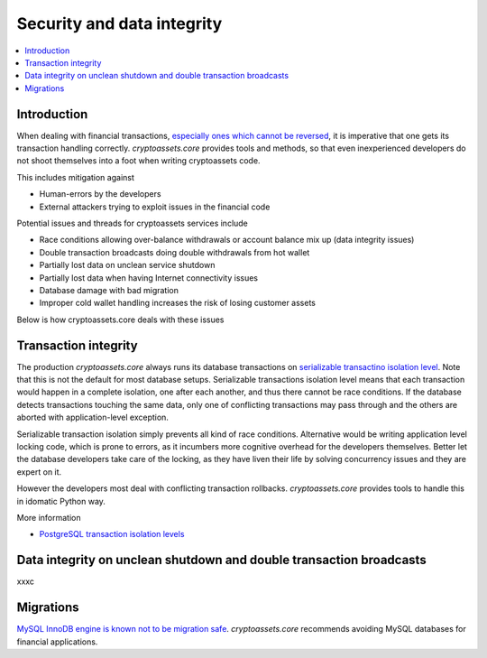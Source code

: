 ================================
Security and data integrity
================================

.. contents:: :local:

Introduction
-------------

When dealing with financial transactions, `especially ones which cannot be reversed <http://chemistry.about.com/od/geochemistry/a/mohsscale.htm>`_, it is imperative that one gets its transaction handling correctly. *cryptoassets.core* provides tools and methods, so that even inexperienced developers do not shoot themselves into a foot when writing cryptoassets code.

This includes mitigation against

* Human-errors by the developers

* External attackers trying to exploit issues in the financial code

Potential issues and threads for cryptoassets services include

* Race conditions allowing over-balance withdrawals or account balance mix up (data integrity issues)

* Double transaction broadcasts doing double withdrawals from hot wallet

* Partially lost data on unclean service shutdown

* Partially lost data when having Internet connectivity issues

* Database damage with bad migration

* Improper cold wallet handling increases the risk of losing customer assets

Below is how cryptoassets.core deals with these issues

Transaction integrity
----------------------

The production *cryptoassets.core* always runs its database transactions on `serializable transactino isolation level <http://en.wikipedia.org/wiki/Isolation_%28database_systems%29#Serializable>`_. Note that this is not the default for most database setups. Serializable transactions isolation level means that each transaction would happen in a complete isolation, one after each another, and thus there cannot be race conditions. If the database detects transactions touching the same data, only one of conflicting transactions may pass through and the others are aborted with application-level exception.

Serializable transaction isolation simply prevents all kind of race conditions. Alternative would be writing application level locking code, which is prone to errors, as it incumbers more cognitive overhead for the developers themselves. Better let the database developers take care of the locking, as they have liven their life by solving concurrency issues and they are expert on it.

However the developers most deal with conflicting transaction rollbacks. *cryptoassets.core* provides tools to handle this in idomatic Python way.

More information

* `PostgreSQL transaction isolation levels <http://www.postgresql.org/docs/devel/static/transaction-iso.html>`_

Data integrity on unclean shutdown and double transaction broadcasts
----------------------------------------------------------------------

xxxc

Migrations
------------

`MySQL InnoDB engine is known not to be migration safe <http://blog.ionelmc.ro/2014/12/28/terrible-choices-mysql/>`_. *cryptoassets.core* recommends avoiding MySQL databases for financial applications.